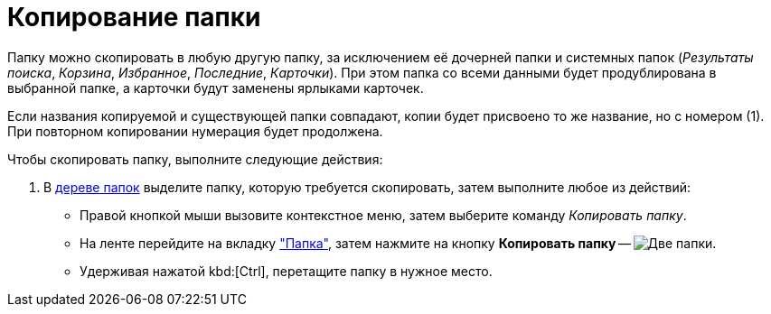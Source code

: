 = Копирование папки

Папку можно скопировать в любую другую папку, за исключением её дочерней папки и системных папок (_Результаты поиска_, _Корзина_, _Избранное_, _Последние_, _Карточки_). При этом папка со всеми данными будет продублирована в выбранной папке, а карточки будут заменены ярлыками карточек.

Если названия копируемой и существующей папки совпадают, копии будет присвоено то же название, но с номером (1). При повторном копировании нумерация будет продолжена.

.Чтобы скопировать папку, выполните следующие действия:
. В xref:interface-navigation-area.adoc#tree[дереве папок] выделите папку, которую требуется скопировать, затем выполните любое из действий:
+
* Правой кнопкой мыши вызовите контекстное меню, затем выберите команду _Копировать папку_.
* На ленте перейдите на вкладку xref:ribbon-folder.adoc["Папка"], затем нажмите на кнопку *Копировать папку* -- image:buttons/folder-copy.png[Две папки].
* Удерживая нажатой kbd:[Ctrl], перетащите папку в нужное место.
